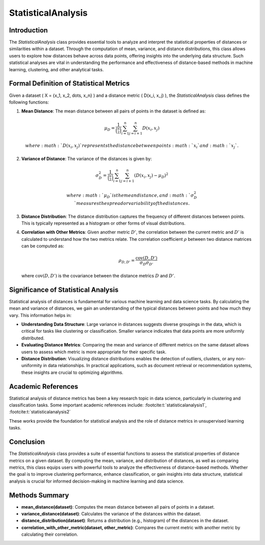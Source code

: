 StatisticalAnalysis
====================

Introduction
------------
The `StatisticalAnalysis` class provides essential tools to analyze and interpret the statistical properties of distances or similarities within a dataset. Through the computation of mean, variance, and distance distributions, this class allows users to explore how distances behave across data points, offering insights into the underlying data structure. Such statistical analyses are vital in understanding the performance and effectiveness of distance-based methods in machine learning, clustering, and other analytical tasks.

Formal Definition of Statistical Metrics
----------------------------------------
Given a dataset \( X = \{x_1, x_2, \dots, x_n\} \) and a distance metric \( D(x_i, x_j) \), the `StatisticalAnalysis` class defines the following functions:

1. **Mean Distance**: 
   The mean distance between all pairs of points in the dataset is defined as:

.. math::

    \mu_D = \frac{1}{\binom{n}{2}} \sum_{i=1}^{n} \sum_{j=i+1}^{n} D(x_i, x_j)
   
   where :math:`D(x_i, x_j)` represents the distance between points :math:`x_i` and :math:`x_j`.

2. **Variance of Distance**: 
   The variance of the distances is given by:

.. math::

    \sigma_D^2 = \frac{1}{\binom{n}{2}} \sum_{i=1}^{n} \sum_{j=i+1}^{n} (D(x_i, x_j) - \mu_D)^2
   
   where :math:`\mu_D` is the mean distance, and :math:`\sigma_D^2` measures the spread or variability of the distances.

3. **Distance Distribution**: 
   The distance distribution captures the frequency of different distances between points. This is typically represented as a histogram or other forms of visual distributions.

4. **Correlation with Other Metrics**: 
   Given another metric :math:`D'`, the correlation between the current metric and :math:`D'` is calculated to understand how the two metrics relate. The correlation coefficient :math:`\rho` between two distance matrices can be computed as:

   .. math::

      \rho_{D,D'} = \frac{\text{cov}(D, D')}{\sigma_D \sigma_{D'}}
   
   where :math:`\text{cov}(D, D')` is the covariance between the distance metrics :math:`D` and :math:`D'`.

Significance of Statistical Analysis
------------------------------------
Statistical analysis of distances is fundamental for various machine learning and data science tasks. By calculating the mean and variance of distances, we gain an understanding of the typical distances between points and how much they vary. This information helps in:

- **Understanding Data Structure**: Large variance in distances suggests diverse groupings in the data, which is critical for tasks like clustering or classification. Smaller variance indicates that data points are more uniformly distributed.
  
- **Evaluating Distance Metrics**: Comparing the mean and variance of different metrics on the same dataset allows users to assess which metric is more appropriate for their specific task.

- **Distance Distribution**: Visualizing distance distributions enables the detection of outliers, clusters, or any non-uniformity in data relationships. In practical applications, such as document retrieval or recommendation systems, these insights are crucial to optimizing algorithms.

Academic References
-------------------
Statistical analysis of distance metrics has been a key research topic in data science, particularly in clustering and classification tasks. Some important academic references include: :footcite:t:`statisticalanalysis1`, :footcite:t:`statisticalanalysis2`

.. footbibliography::


These works provide the foundation for statistical analysis and the role of distance metrics in unsupervised learning tasks.

Conclusion
----------
The `StatisticalAnalysis` class provides a suite of essential functions to assess the statistical properties of distance metrics on a given dataset. By computing the mean, variance, and distribution of distances, as well as comparing metrics, this class equips users with powerful tools to analyze the effectiveness of distance-based methods. Whether the goal is to improve clustering performance, enhance classification, or gain insights into data structure, statistical analysis is crucial for informed decision-making in machine learning and data science.

Methods Summary
---------------
- **mean_distance(dataset)**: Computes the mean distance between all pairs of points in a dataset.
- **variance_distance(dataset)**: Calculates the variance of the distances within the dataset.
- **distance_distribution(dataset)**: Returns a distribution (e.g., histogram) of the distances in the dataset.
- **correlation_with_other_metric(dataset, other_metric)**: Compares the current metric with another metric by calculating their correlation.
